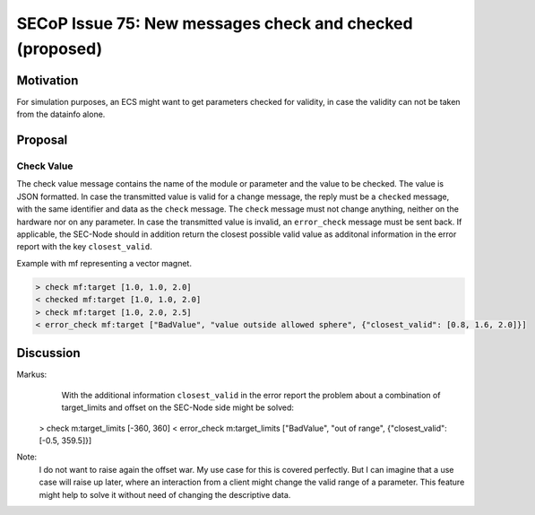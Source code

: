 SECoP Issue 75: New messages check and checked (proposed)
=========================================================

Motivation
----------

For simulation purposes, an ECS might want to get parameters checked for validity,
in case the validity can not be taken from the datainfo alone.

Proposal
--------

Check Value
~~~~~~~~~~~

The check value message contains the name of the module or parameter
and the value to be checked. The value is JSON formatted.
In case the transmitted value is valid for a change message, the reply must
be a ``checked`` message, with the same identifier and data as the ``check``
message. The ``check`` message must not change anything, neither on the hardware
nor on any parameter.
In case the transmitted value is invalid, an ``error_check`` message must be
sent back. If applicable, the SEC-Node should in addition return the closest
possible valid value as additonal information in the error report with
the key ``closest_valid``.

Example with mf representing a vector magnet.

.. code::

  > check mf:target [1.0, 1.0, 2.0]
  < checked mf:target [1.0, 1.0, 2.0]
  > check mf:target [1.0, 2.0, 2.5]
  < error_check mf:target ["BadValue", "value outside allowed sphere", {"closest_valid": [0.8, 1.6, 2.0]}]


Discussion
----------

Markus:
    With the additional information ``closest_valid`` in the error report the problem about
    a combination of target_limits and offset on the SEC-Node side might be solved:

  > check m:target_limits [-360, 360]
  < error_check m:target_limits ["BadValue", "out of range", {"closest_valid": [-0.5, 359.5]}]

Note:
    I do not want to raise again the offset war. My use case for this is covered perfectly.
    But I can imagine that a use case will raise up later, where an interaction from a client
    might change the valid range of a parameter. This feature might help to solve it without
    need of changing the descriptive data.
